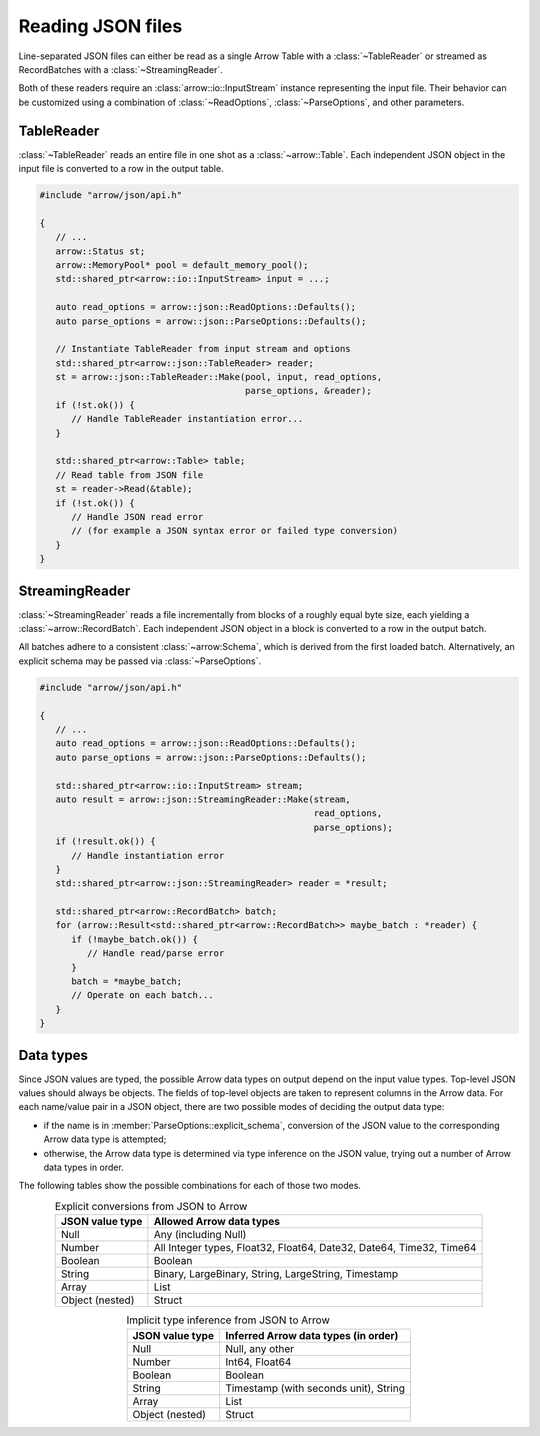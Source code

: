 .. Licensed to the Apache Software Foundation (ASF) under one
.. or more contributor license agreements.  See the NOTICE file
.. distributed with this work for additional information
.. regarding copyright ownership.  The ASF licenses this file
.. to you under the Apache License, Version 2.0 (the
.. "License"); you may not use this file except in compliance
.. with the License.  You may obtain a copy of the License at

..   http://www.apache.org/licenses/LICENSE-2.0

.. Unless required by applicable law or agreed to in writing,
.. software distributed under the License is distributed on an
.. "AS IS" BASIS, WITHOUT WARRANTIES OR CONDITIONS OF ANY
.. KIND, either express or implied.  See the License for the
.. specific language governing permissions and limitations
.. under the License.

.. default-domain:: cpp
.. highlight:: cpp

.. cpp:namespace:: arrow::json

==================
Reading JSON files
==================

Line-separated JSON files can either be read as a single Arrow Table
with a :class:`~TableReader` or streamed as RecordBatches with a
:class:`~StreamingReader`.

Both of these readers require an :class:`arrow::io::InputStream` instance
representing the input file. Their behavior can be customized using a
combination of :class:`~ReadOptions`, :class:`~ParseOptions`, and
other parameters.

.. seealso::
   :ref:`JSON reader API reference <cpp-api-json>`.

TableReader
===========

:class:`~TableReader` reads an entire file in one shot as a :class:`~arrow::Table`. Each
independent JSON object in the input file is converted to a row in
the output table.

.. code-block:: cpp

   #include "arrow/json/api.h"

   {
      // ...
      arrow::Status st;
      arrow::MemoryPool* pool = default_memory_pool();
      std::shared_ptr<arrow::io::InputStream> input = ...;

      auto read_options = arrow::json::ReadOptions::Defaults();
      auto parse_options = arrow::json::ParseOptions::Defaults();

      // Instantiate TableReader from input stream and options
      std::shared_ptr<arrow::json::TableReader> reader;
      st = arrow::json::TableReader::Make(pool, input, read_options,
                                          parse_options, &reader);
      if (!st.ok()) {
         // Handle TableReader instantiation error...
      }

      std::shared_ptr<arrow::Table> table;
      // Read table from JSON file
      st = reader->Read(&table);
      if (!st.ok()) {
         // Handle JSON read error
         // (for example a JSON syntax error or failed type conversion)
      }
   }

StreamingReader
===============

:class:`~StreamingReader` reads a file incrementally from blocks of a roughly equal byte size, each yielding a
:class:`~arrow::RecordBatch`. Each independent JSON object in a block
is converted to a row in the output batch.

All batches adhere to a consistent :class:`~arrow:Schema`, which is
derived from the first loaded batch. Alternatively, an explicit schema
may be passed via :class:`~ParseOptions`.

.. code-block:: cpp

   #include "arrow/json/api.h"

   {
      // ...
      auto read_options = arrow::json::ReadOptions::Defaults();
      auto parse_options = arrow::json::ParseOptions::Defaults();

      std::shared_ptr<arrow::io::InputStream> stream;
      auto result = arrow::json::StreamingReader::Make(stream,
                                                       read_options,
                                                       parse_options);
      if (!result.ok()) {
         // Handle instantiation error
      }
      std::shared_ptr<arrow::json::StreamingReader> reader = *result;

      std::shared_ptr<arrow::RecordBatch> batch;
      for (arrow::Result<std::shared_ptr<arrow::RecordBatch>> maybe_batch : *reader) {
         if (!maybe_batch.ok()) {
            // Handle read/parse error
         }
         batch = *maybe_batch;
         // Operate on each batch...
      }
   }

Data types
==========

Since JSON values are typed, the possible Arrow data types on output
depend on the input value types.  Top-level JSON values should always be
objects.  The fields of top-level objects are taken to represent columns
in the Arrow data.  For each name/value pair in a JSON object, there are
two possible modes of deciding the output data type:

* if the name is in :member:`ParseOptions::explicit_schema`,
  conversion of the JSON value to the corresponding Arrow data type is
  attempted;

* otherwise, the Arrow data type is determined via type inference on
  the JSON value, trying out a number of Arrow data types in order.

The following tables show the possible combinations for each of those
two modes.

.. table:: Explicit conversions from JSON to Arrow
   :align: center

   +-----------------+----------------------------------------------------+
   | JSON value type | Allowed Arrow data types                           |
   +=================+====================================================+
   | Null            | Any (including Null)                               |
   +-----------------+----------------------------------------------------+
   | Number          | All Integer types, Float32, Float64,               |
   |                 | Date32, Date64, Time32, Time64                     |
   +-----------------+----------------------------------------------------+
   | Boolean         | Boolean                                            |
   +-----------------+----------------------------------------------------+
   | String          | Binary, LargeBinary, String, LargeString,          |
   |                 | Timestamp                                          |
   +-----------------+----------------------------------------------------+
   | Array           | List                                               |
   +-----------------+----------------------------------------------------+
   | Object (nested) | Struct                                             |
   +-----------------+----------------------------------------------------+

.. table:: Implicit type inference from JSON to Arrow
   :align: center

   +-----------------+----------------------------------------------------+
   | JSON value type | Inferred Arrow data types (in order)               |
   +=================+====================================================+
   | Null            | Null, any other                                    |
   +-----------------+----------------------------------------------------+
   | Number          | Int64, Float64                                     |
   |                 |                                                    |
   +-----------------+----------------------------------------------------+
   | Boolean         | Boolean                                            |
   +-----------------+----------------------------------------------------+
   | String          | Timestamp (with seconds unit), String              |
   |                 |                                                    |
   +-----------------+----------------------------------------------------+
   | Array           | List                                               |
   +-----------------+----------------------------------------------------+
   | Object (nested) | Struct                                             |
   +-----------------+----------------------------------------------------+
